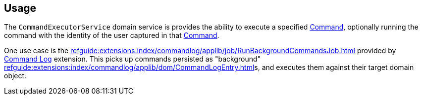 
:Notice: Licensed to the Apache Software Foundation (ASF) under one or more contributor license agreements. See the NOTICE file distributed with this work for additional information regarding copyright ownership. The ASF licenses this file to you under the Apache License, Version 2.0 (the "License"); you may not use this file except in compliance with the License. You may obtain a copy of the License at. http://www.apache.org/licenses/LICENSE-2.0 . Unless required by applicable law or agreed to in writing, software distributed under the License is distributed on an "AS IS" BASIS, WITHOUT WARRANTIES OR  CONDITIONS OF ANY KIND, either express or implied. See the License for the specific language governing permissions and limitations under the License.



== Usage

The  `CommandExecutorService` domain service is provides the ability to execute a specified xref:refguide:applib:index/services/command/Command.adoc[Command], optionally running the command with the identity of the user captured in that xref:refguide:applib:index/services/command/Command.adoc[Command].

One use case is the xref:refguide:extensions:index/commandlog/applib/job/RunBackgroundCommandsJob.adoc[] provided by xref:userguide:commandlog:about.adoc[Command Log] extension.
This picks up commands persisted as "background" xref:refguide:extensions:index/commandlog/applib/dom/CommandLogEntry.adoc[]s, and executes them against their target domain object.

